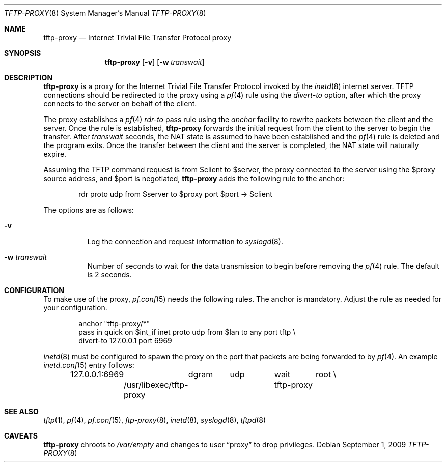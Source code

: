 .\"	$OpenBSD: src/libexec/tftp-proxy/tftp-proxy.8,v 1.4 2011/05/05 12:25:51 sthen Exp $
.\"
.\" Copyright (c) 2005 joshua stein <jcs@openbsd.org>
.\"
.\" Redistribution and use in source and binary forms, with or without
.\" modification, are permitted provided that the following conditions
.\" are met:
.\"
.\" 1. Redistributions of source code must retain the above copyright
.\"    notice, this list of conditions and the following disclaimer.
.\" 2. Redistributions in binary form must reproduce the above copyright
.\"    notice, this list of conditions and the following disclaimer in the
.\"    documentation and/or other materials provided with the distribution.
.\" 3. The name of the author may not be used to endorse or promote products
.\"    derived from this software without specific prior written permission.
.\"
.\" THIS SOFTWARE IS PROVIDED BY THE AUTHOR ``AS IS'' AND ANY EXPRESS OR
.\" IMPLIED WARRANTIES, INCLUDING, BUT NOT LIMITED TO, THE IMPLIED WARRANTIES
.\" OF MERCHANTABILITY AND FITNESS FOR A PARTICULAR PURPOSE ARE DISCLAIMED.
.\" IN NO EVENT SHALL THE AUTHOR BE LIABLE FOR ANY DIRECT, INDIRECT,
.\" INCIDENTAL, SPECIAL, EXEMPLARY, OR CONSEQUENTIAL DAMAGES (INCLUDING, BUT
.\" NOT LIMITED TO, PROCUREMENT OF SUBSTITUTE GOODS OR SERVICES; LOSS OF USE,
.\" DATA, OR PROFITS; OR BUSINESS INTERRUPTION) HOWEVER CAUSED AND ON ANY
.\" THEORY OF LIABILITY, WHETHER IN CONTRACT, STRICT LIABILITY, OR TORT
.\" (INCLUDING NEGLIGENCE OR OTHERWISE) ARISING IN ANY WAY OUT OF THE USE OF
.\" THIS SOFTWARE, EVEN IF ADVISED OF THE POSSIBILITY OF SUCH DAMAGE.
.\"
.Dd $Mdocdate: September 1 2009 $
.Dt TFTP-PROXY 8
.Os
.Sh NAME
.Nm tftp-proxy
.Nd Internet Trivial File Transfer Protocol proxy
.Sh SYNOPSIS
.Nm tftp-proxy
.Op Fl v
.Op Fl w Ar transwait
.Sh DESCRIPTION
.Nm
is a proxy for the Internet Trivial File Transfer Protocol invoked by
the
.Xr inetd 8
internet server.
TFTP connections should be redirected to the proxy using a
.Xr pf 4
rule using the
.Ar divert-to
option, after which the proxy connects to the server on behalf of
the client.
.Pp
The proxy establishes a
.Xr pf 4
.Ar rdr-to
pass rule using the
.Ar anchor
facility to rewrite packets between the client and the server.
Once the rule is established,
.Nm
forwards the initial request from the client to the server to begin the
transfer.
After
.Ar transwait
seconds, the NAT state is assumed to have been established and the
.Xr pf 4
rule is deleted and the program exits.
Once the transfer between the client and the server is completed, the
NAT state will naturally expire.
.Pp
Assuming the TFTP command request is from $client to $server, the
proxy connected to the server using the $proxy source address, and
$port is negotiated,
.Nm
adds the following rule to the anchor:
.Bd -literal -offset indent
rdr proto udp from $server to $proxy port $port -\*(Gt $client
.Ed
.Pp
The options are as follows:
.Bl -tag -width Ds
.It Fl v
Log the connection and request information to
.Xr syslogd 8 .
.It Fl w Ar transwait
Number of seconds to wait for the data transmission to begin before
removing the
.Xr pf 4
rule.
The default is 2 seconds.
.El
.Sh CONFIGURATION
To make use of the proxy,
.Xr pf.conf 5
needs the following rules.
The anchor is mandatory.
Adjust the rule as needed for your configuration.
.Bd -literal -offset indent
anchor "tftp-proxy/*"
pass in quick on $int_if inet proto udp from $lan to any port tftp \e
    divert-to 127.0.0.1 port 6969
.Ed
.Pp
.Xr inetd 8
must be configured to spawn the proxy on the port that packets are
being forwarded to by
.Xr pf 4 .
An example
.Xr inetd.conf 5
entry follows:
.Bd -literal -offset indent
127.0.0.1:6969	dgram	udp	wait	root \e
	/usr/libexec/tftp-proxy	tftp-proxy
.Ed
.Sh SEE ALSO
.Xr tftp 1 ,
.Xr pf 4 ,
.Xr pf.conf 5 ,
.Xr ftp-proxy 8 ,
.Xr inetd 8 ,
.Xr syslogd 8 ,
.Xr tftpd 8
.Sh CAVEATS
.Nm
chroots to
.Pa /var/empty
and changes to user
.Dq proxy
to drop privileges.
